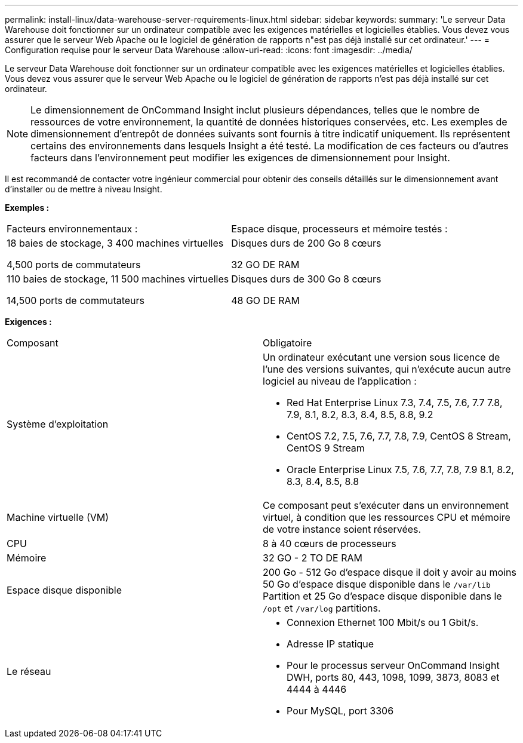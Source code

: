 ---
permalink: install-linux/data-warehouse-server-requirements-linux.html 
sidebar: sidebar 
keywords:  
summary: 'Le serveur Data Warehouse doit fonctionner sur un ordinateur compatible avec les exigences matérielles et logicielles établies. Vous devez vous assurer que le serveur Web Apache ou le logiciel de génération de rapports n"est pas déjà installé sur cet ordinateur.' 
---
= Configuration requise pour le serveur Data Warehouse
:allow-uri-read: 
:icons: font
:imagesdir: ../media/


[role="lead"]
Le serveur Data Warehouse doit fonctionner sur un ordinateur compatible avec les exigences matérielles et logicielles établies. Vous devez vous assurer que le serveur Web Apache ou le logiciel de génération de rapports n'est pas déjà installé sur cet ordinateur.

[NOTE]
====
Le dimensionnement de OnCommand Insight inclut plusieurs dépendances, telles que le nombre de ressources de votre environnement, la quantité de données historiques conservées, etc. Les exemples de dimensionnement d'entrepôt de données suivants sont fournis à titre indicatif uniquement. Ils représentent certains des environnements dans lesquels Insight a été testé. La modification de ces facteurs ou d'autres facteurs dans l'environnement peut modifier les exigences de dimensionnement pour Insight.

====
Il est recommandé de contacter votre ingénieur commercial pour obtenir des conseils détaillés sur le dimensionnement avant d'installer ou de mettre à niveau Insight.

*Exemples :*

|===


| Facteurs environnementaux : | Espace disque, processeurs et mémoire testés : 


 a| 
18 baies de stockage, 3 400 machines virtuelles

4,500 ports de commutateurs
 a| 
Disques durs de 200 Go 8 cœurs

32 GO DE RAM



 a| 
110 baies de stockage, 11 500 machines virtuelles

14,500 ports de commutateurs
 a| 
Disques durs de 300 Go 8 cœurs

48 GO DE RAM

|===
*Exigences :*

|===


| Composant | Obligatoire 


 a| 
Système d'exploitation
 a| 
Un ordinateur exécutant une version sous licence de l'une des versions suivantes, qui n'exécute aucun autre logiciel au niveau de l'application :

* Red Hat Enterprise Linux 7.3, 7.4, 7.5, 7.6, 7.7 7.8, 7.9, 8.1, 8.2, 8.3, 8.4, 8.5, 8.8, 9.2
* CentOS 7.2, 7.5, 7.6, 7.7, 7.8, 7.9, CentOS 8 Stream, CentOS 9 Stream
* Oracle Enterprise Linux 7.5, 7.6, 7.7, 7.8, 7.9 8.1, 8.2, 8.3, 8.4, 8.5, 8.8




 a| 
Machine virtuelle (VM)
 a| 
Ce composant peut s'exécuter dans un environnement virtuel, à condition que les ressources CPU et mémoire de votre instance soient réservées.



 a| 
CPU
 a| 
8 à 40 cœurs de processeurs



 a| 
Mémoire
 a| 
32 GO - 2 TO DE RAM



 a| 
Espace disque disponible
 a| 
200 Go - 512 Go d'espace disque il doit y avoir au moins 50 Go d'espace disque disponible dans le `/var/lib` Partition et 25 Go d'espace disque disponible dans le `/opt` et `/var/log` partitions.



 a| 
Le réseau
 a| 
* Connexion Ethernet 100 Mbit/s ou 1 Gbit/s.
* Adresse IP statique
* Pour le processus serveur OnCommand Insight DWH, ports 80, 443, 1098, 1099, 3873, 8083 et 4444 à 4446
* Pour MySQL, port 3306


|===
